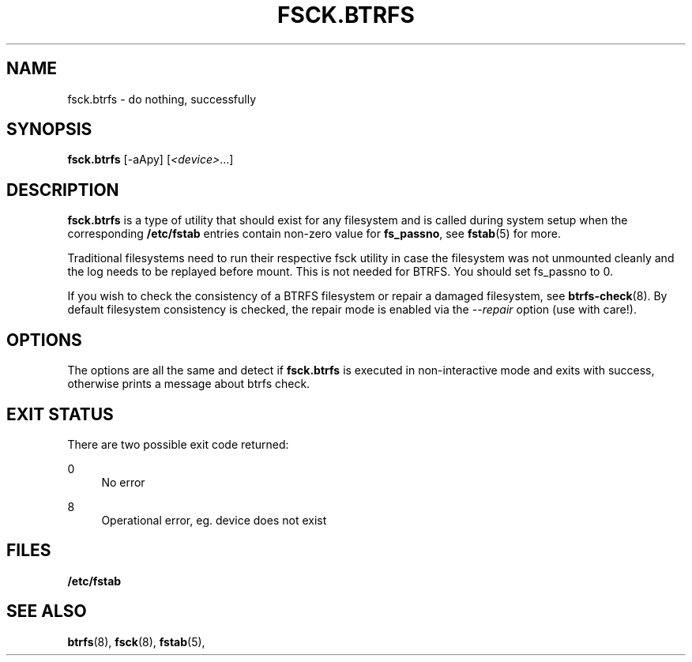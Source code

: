 '\" t
.\"     Title: fsck.btrfs
.\"    Author: [FIXME: author] [see http://www.docbook.org/tdg5/en/html/author]
.\" Generator: DocBook XSL Stylesheets vsnapshot <http://docbook.sf.net/>
.\"      Date: 02/25/2019
.\"    Manual: Btrfs Manual
.\"    Source: Btrfs v4.20.2
.\"  Language: English
.\"
.TH "FSCK\&.BTRFS" "8" "02/25/2019" "Btrfs v4\&.20\&.2" "Btrfs Manual"
.\" -----------------------------------------------------------------
.\" * Define some portability stuff
.\" -----------------------------------------------------------------
.\" ~~~~~~~~~~~~~~~~~~~~~~~~~~~~~~~~~~~~~~~~~~~~~~~~~~~~~~~~~~~~~~~~~
.\" http://bugs.debian.org/507673
.\" http://lists.gnu.org/archive/html/groff/2009-02/msg00013.html
.\" ~~~~~~~~~~~~~~~~~~~~~~~~~~~~~~~~~~~~~~~~~~~~~~~~~~~~~~~~~~~~~~~~~
.ie \n(.g .ds Aq \(aq
.el       .ds Aq '
.\" -----------------------------------------------------------------
.\" * set default formatting
.\" -----------------------------------------------------------------
.\" disable hyphenation
.nh
.\" disable justification (adjust text to left margin only)
.ad l
.\" -----------------------------------------------------------------
.\" * MAIN CONTENT STARTS HERE *
.\" -----------------------------------------------------------------
.SH "NAME"
fsck.btrfs \- do nothing, successfully
.SH "SYNOPSIS"
.sp
\fBfsck\&.btrfs\fR [\-aApy] [\fI<device>\fR\&...]
.SH "DESCRIPTION"
.sp
\fBfsck\&.btrfs\fR is a type of utility that should exist for any filesystem and is called during system setup when the corresponding \fB/etc/fstab\fR entries contain non\-zero value for \fBfs_passno\fR, see \fBfstab\fR(5) for more\&.
.sp
Traditional filesystems need to run their respective fsck utility in case the filesystem was not unmounted cleanly and the log needs to be replayed before mount\&. This is not needed for BTRFS\&. You should set fs_passno to 0\&.
.sp
If you wish to check the consistency of a BTRFS filesystem or repair a damaged filesystem, see \fBbtrfs\-check\fR(8)\&. By default filesystem consistency is checked, the repair mode is enabled via the \fI\-\-repair\fR option (use with care!)\&.
.SH "OPTIONS"
.sp
The options are all the same and detect if \fBfsck\&.btrfs\fR is executed in non\-interactive mode and exits with success, otherwise prints a message about btrfs check\&.
.SH "EXIT STATUS"
.sp
There are two possible exit code returned:
.PP
0
.RS 4
No error
.RE
.PP
8
.RS 4
Operational error, eg\&. device does not exist
.RE
.SH "FILES"
.sp
\fB/etc/fstab\fR
.SH "SEE ALSO"
.sp
\fBbtrfs\fR(8), \fBfsck\fR(8), \fBfstab\fR(5),
